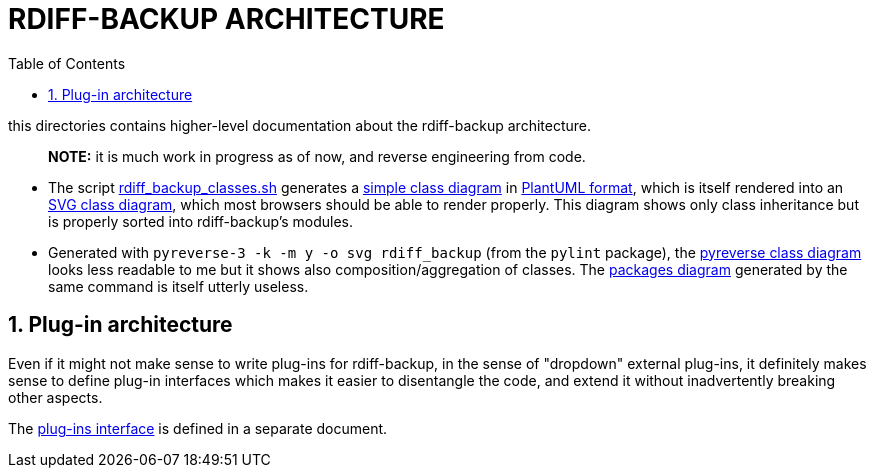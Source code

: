 = RDIFF-BACKUP ARCHITECTURE
:sectnums:
:toc:

this directories contains higher-level documentation about the rdiff-backup architecture.

____
*NOTE:* it is much work in progress as of now, and reverse engineering from code.
____

* The script link:rdiff_backup_classes.sh[rdiff_backup_classes.sh] generates a link:rdiff_backup_classes.puml[simple class diagram] in https://plantuml.com/class-diagram[PlantUML format], which is itself rendered into an link:rdiff_backup_classes.svg[SVG class diagram], which most browsers should be able to render properly.
This diagram shows only class inheritance but is properly sorted into rdiff-backup's modules.
* Generated with `pyreverse-3 -k -m y -o svg rdiff_backup` (from the `pylint` package), the link:classes.svg[pyreverse class diagram] looks less readable to me but it shows also composition/aggregation of classes.
The link:packages.svg[packages diagram] generated by the same command is itself utterly useless.

== Plug-in architecture

Even if it might not make sense to write plug-ins for rdiff-backup, in the sense of "dropdown" external plug-ins, it definitely makes sense to define plug-in interfaces which makes it easier to disentangle the code, and extend it without inadvertently breaking other aspects.

The xref:plugins/README.adoc[plug-ins interface] is defined in a separate document.

